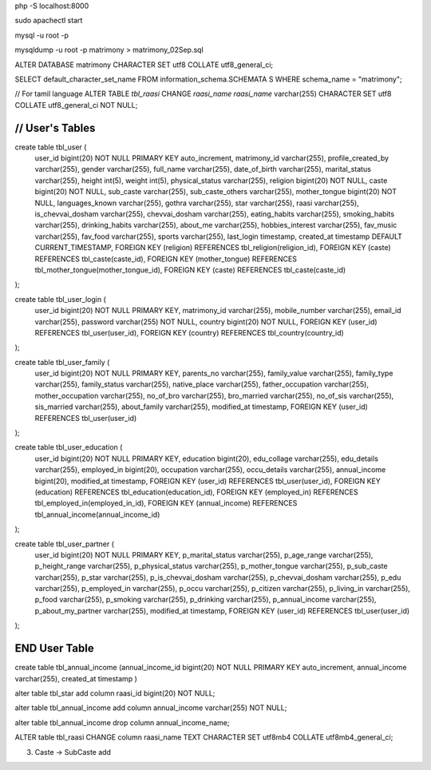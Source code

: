 php -S localhost:8000

sudo apachectl start

mysql -u root -p

mysqldump -u root -p matrimony > matrimony_02Sep.sql


ALTER DATABASE matrimony CHARACTER SET utf8 COLLATE utf8_general_ci;

SELECT default_character_set_name FROM information_schema.SCHEMATA S WHERE schema_name = "matrimony";

// For tamil language
ALTER TABLE `tbl_raasi` CHANGE `raasi_name` `raasi_name` varchar(255) CHARACTER SET utf8 COLLATE utf8_general_ci NOT NULL;


*******************************************************************
// User's Tables
*******************************************************************
create table tbl_user (
	user_id bigint(20) NOT NULL PRIMARY KEY auto_increment,
	matrimony_id varchar(255),
	profile_created_by varchar(255),
	gender varchar(255),
	full_name varchar(255),
	date_of_birth varchar(255),
	marital_status varchar(255),
	height int(5),
	weight int(5),
	physical_status varchar(255),
	religion bigint(20) NOT NULL,
	caste bigint(20) NOT NULL,
	sub_caste varchar(255),
	sub_caste_others varchar(255),
	mother_tongue bigint(20) NOT NULL,
	languages_known varchar(255),
	gothra varchar(255),
	star varchar(255),
	raasi varchar(255),
	is_chevvai_dosham varchar(255),
	chevvai_dosham varchar(255),
	eating_habits varchar(255),
	smoking_habits varchar(255),
	drinking_habits varchar(255),
	about_me varchar(255),
	hobbies_interest varchar(255),
	fav_music varchar(255),
	fav_food varchar(255),
	sports varchar(255),
	last_login timestamp,
	created_at timestamp DEFAULT CURRENT_TIMESTAMP,
	FOREIGN KEY (religion) REFERENCES tbl_religion(religion_id),
	FOREIGN KEY (caste) REFERENCES tbl_caste(caste_id),
	FOREIGN KEY (mother_tongue) REFERENCES tbl_mother_tongue(mother_tongue_id),
	FOREIGN KEY (caste) REFERENCES tbl_caste(caste_id)
);

create table tbl_user_login (
	user_id bigint(20) NOT NULL PRIMARY KEY,
	matrimony_id varchar(255),
	mobile_number varchar(255),
	email_id varchar(255),
	password varchar(255) NOT NULL,
	country bigint(20) NOT NULL,
	FOREIGN KEY (user_id) REFERENCES tbl_user(user_id),
	FOREIGN KEY (country) REFERENCES tbl_country(country_id)
);

create table tbl_user_family (
	user_id bigint(20) NOT NULL PRIMARY KEY,
	parents_no varchar(255),
	family_value varchar(255),
	family_type varchar(255),
	family_status varchar(255),
	native_place varchar(255),
	father_occupation varchar(255),
	mother_occupation varchar(255),
	no_of_bro varchar(255),
	bro_married varchar(255),
	no_of_sis varchar(255),
	sis_married varchar(255),
	about_family varchar(255),
	modified_at timestamp,
	FOREIGN KEY (user_id) REFERENCES tbl_user(user_id)
);

create table tbl_user_education (
	user_id bigint(20) NOT NULL PRIMARY KEY,
	education bigint(20),
	edu_collage varchar(255),
	edu_details varchar(255),
	employed_in bigint(20),
	occupation varchar(255),
	occu_details varchar(255),
	annual_income bigint(20),
	modified_at timestamp,
	FOREIGN KEY (user_id) REFERENCES tbl_user(user_id),
	FOREIGN KEY (education) REFERENCES tbl_education(education_id),
	FOREIGN KEY (employed_in) REFERENCES tbl_employed_in(employed_in_id),
	FOREIGN KEY (annual_income) REFERENCES tbl_annual_income(annual_income_id)
);

create table tbl_user_partner (
	user_id bigint(20) NOT NULL PRIMARY KEY,
	p_marital_status varchar(255),
	p_age_range varchar(255),
	p_height_range varchar(255),
	p_physical_status varchar(255),
	p_mother_tongue varchar(255),
	p_sub_caste varchar(255),
	p_star varchar(255),
	p_is_chevvai_dosham varchar(255),
	p_chevvai_dosham varchar(255),
	p_edu varchar(255),
	p_employed_in varchar(255),
	p_occu varchar(255),
	p_citizen varchar(255),
	p_living_in varchar(255),
	p_food varchar(255),
	p_smoking varchar(255),
	p_drinking varchar(255),
	p_annual_income varchar(255),
	p_about_my_partner varchar(255),
	modified_at timestamp,
	FOREIGN KEY (user_id) REFERENCES tbl_user(user_id)
);

*******************************************************************
END User Table
*******************************************************************



create table tbl_annual_income (annual_income_id bigint(20) NOT NULL PRIMARY KEY auto_increment, annual_income varchar(255), created_at timestamp )


alter table tbl_star add column raasi_id bigint(20) NOT NULL;

alter table tbl_annual_income add column annual_income varchar(255) NOT NULL;

alter table tbl_annual_income drop column annual_income_name;

ALTER table tbl_raasi CHANGE column raasi_name TEXT CHARACTER SET utf8mb4 COLLATE utf8mb4_general_ci;

3. Caste -> SubCaste add
